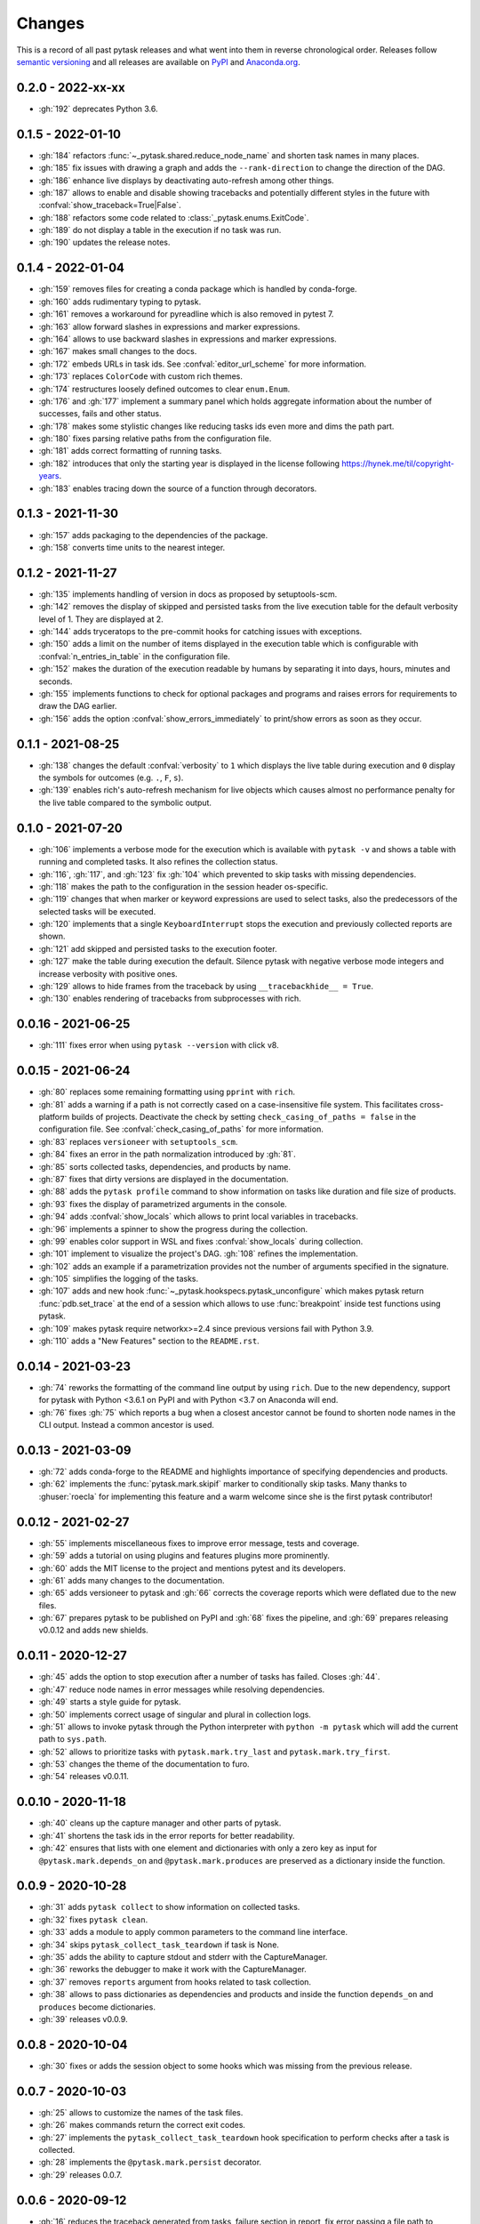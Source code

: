 Changes
=======

This is a record of all past pytask releases and what went into them in reverse
chronological order. Releases follow `semantic versioning <https://semver.org/>`_ and
all releases are available on `PyPI <https://pypi.org/project/pytask>`_ and
`Anaconda.org <https://anaconda.org/conda-forge/pytask>`_.


0.2.0 - 2022-xx-xx
------------------

- :gh:`192` deprecates Python 3.6.


0.1.5 - 2022-01-10
------------------

- :gh:`184` refactors :func:`~_pytask.shared.reduce_node_name` and shorten task names in
  many places.
- :gh:`185` fix issues with drawing a graph and adds the ``--rank-direction`` to change
  the direction of the DAG.
- :gh:`186` enhance live displays by deactivating auto-refresh among other things.
- :gh:`187` allows to enable and disable showing tracebacks and potentially different
  styles in the future with :confval:`show_traceback=True|False`.
- :gh:`188` refactors some code related to :class:`_pytask.enums.ExitCode`.
- :gh:`189` do not display a table in the execution if no task was run.
- :gh:`190` updates the release notes.


0.1.4 - 2022-01-04
------------------

- :gh:`159` removes files for creating a conda package which is handled by conda-forge.
- :gh:`160` adds rudimentary typing to pytask.
- :gh:`161` removes a workaround for pyreadline which is also removed in pytest 7.
- :gh:`163` allow forward slashes in expressions and marker expressions.
- :gh:`164` allows to use backward slashes in expressions and marker expressions.
- :gh:`167` makes small changes to the docs.
- :gh:`172` embeds URLs in task ids. See :confval:`editor_url_scheme` for more
  information.
- :gh:`173` replaces ``ColorCode`` with custom rich themes.
- :gh:`174` restructures loosely defined outcomes to clear ``enum.Enum``.
- :gh:`176` and :gh:`177` implement a summary panel which holds aggregate information
  about the number of successes, fails and other status.
- :gh:`178` makes some stylistic changes like reducing tasks ids even more and dims the
  path part.
- :gh:`180` fixes parsing relative paths from the configuration file.
- :gh:`181` adds correct formatting of running tasks.
- :gh:`182` introduces that only the starting year is displayed in the license following
  https://hynek.me/til/copyright-years.
- :gh:`183` enables tracing down the source of a function through decorators.


0.1.3 - 2021-11-30
------------------

- :gh:`157` adds packaging to the dependencies of the package.
- :gh:`158` converts time units to the nearest integer.


0.1.2 - 2021-11-27
------------------

- :gh:`135` implements handling of version in docs as proposed by setuptools-scm.
- :gh:`142` removes the display of skipped and persisted tasks from the live execution
  table for the default verbosity level of 1. They are displayed at 2.
- :gh:`144` adds tryceratops to the pre-commit hooks for catching issues with
  exceptions.
- :gh:`150` adds a limit on the number of items displayed in the execution table which
  is configurable with :confval:`n_entries_in_table` in the configuration file.
- :gh:`152` makes the duration of the execution readable by humans by separating it into
  days, hours, minutes and seconds.
- :gh:`155` implements functions to check for optional packages and programs and raises
  errors for requirements to draw the DAG earlier.
- :gh:`156` adds the option :confval:`show_errors_immediately` to print/show errors as
  soon as they occur.


0.1.1 - 2021-08-25
------------------

- :gh:`138` changes the default :confval:`verbosity` to ``1`` which displays the live
  table during execution and ``0`` display the symbols for outcomes (e.g. ``.``, ``F``,
  ``s``).
- :gh:`139` enables rich's auto-refresh mechanism for live objects which causes almost
  no performance penalty for the live table compared to the symbolic output.


0.1.0 - 2021-07-20
------------------

- :gh:`106` implements a verbose mode for the execution which is available with ``pytask
  -v`` and shows a table with running and completed tasks. It also refines the
  collection status.
- :gh:`116`, :gh:`117`, and :gh:`123` fix :gh:`104` which prevented to skip tasks with
  missing dependencies.
- :gh:`118` makes the path to the configuration in the session header os-specific.
- :gh:`119` changes that when marker or keyword expressions are used to select tasks,
  also the predecessors of the selected tasks will be executed.
- :gh:`120` implements that a single ``KeyboardInterrupt`` stops the execution and
  previously collected reports are shown.
- :gh:`121` add skipped and persisted tasks to the execution footer.
- :gh:`127` make the table during execution the default. Silence pytask with negative
  verbose mode integers and increase verbosity with positive ones.
- :gh:`129` allows to hide frames from the traceback by using ``__tracebackhide__ =
  True``.
- :gh:`130` enables rendering of tracebacks from subprocesses with rich.


0.0.16 - 2021-06-25
-------------------

- :gh:`111` fixes error when using ``pytask --version`` with click v8.


0.0.15 - 2021-06-24
-------------------

- :gh:`80` replaces some remaining formatting using ``pprint`` with ``rich``.
- :gh:`81` adds a warning if a path is not correctly cased on a case-insensitive file
  system. This facilitates cross-platform builds of projects. Deactivate the check by
  setting ``check_casing_of_paths = false`` in the configuration file. See
  :confval:`check_casing_of_paths` for more information.
- :gh:`83` replaces ``versioneer`` with ``setuptools_scm``.
- :gh:`84` fixes an error in the path normalization introduced by :gh:`81`.
- :gh:`85` sorts collected tasks, dependencies, and products by name.
- :gh:`87` fixes that dirty versions are displayed in the documentation.
- :gh:`88` adds the ``pytask profile`` command to show information on tasks like
  duration and file size of products.
- :gh:`93` fixes the display of parametrized arguments in the console.
- :gh:`94` adds :confval:`show_locals` which allows to print local variables in
  tracebacks.
- :gh:`96` implements a spinner to show the progress during the collection.
- :gh:`99` enables color support in WSL and fixes :confval:`show_locals` during
  collection.
- :gh:`101` implement to visualize the project's DAG. :gh:`108` refines the
  implementation.
- :gh:`102` adds an example if a parametrization provides not the number of arguments
  specified in the signature.
- :gh:`105` simplifies the logging of the tasks.
- :gh:`107` adds and new hook :func:`~_pytask.hookspecs.pytask_unconfigure` which makes
  pytask return :func:`pdb.set_trace` at the end of a session which allows to use
  :func:`breakpoint` inside test functions using pytask.
- :gh:`109` makes pytask require networkx>=2.4 since previous versions fail with Python
  3.9.
- :gh:`110` adds a "New Features" section to the ``README.rst``.


0.0.14 - 2021-03-23
-------------------

- :gh:`74` reworks the formatting of the command line output by using ``rich``. Due to
  the new dependency, support for pytask with Python <3.6.1 on PyPI and with Python <3.7
  on Anaconda will end.
- :gh:`76` fixes :gh:`75` which reports a bug when a closest ancestor cannot be found to
  shorten node names in the CLI output. Instead a common ancestor is used.


0.0.13 - 2021-03-09
-------------------

- :gh:`72` adds conda-forge to the README and highlights importance of specifying
  dependencies and products.
- :gh:`62` implements the :func:`pytask.mark.skipif` marker to conditionally skip tasks.
  Many thanks to :ghuser:`roecla` for implementing this feature and a warm welcome since
  she is the first pytask contributor!


0.0.12 - 2021-02-27
-------------------

- :gh:`55` implements miscellaneous fixes to improve error message, tests and coverage.
- :gh:`59` adds a tutorial on using plugins and features plugins more prominently.
- :gh:`60` adds the MIT license to the project and mentions pytest and its developers.
- :gh:`61` adds many changes to the documentation.
- :gh:`65` adds versioneer to pytask and :gh:`66` corrects the coverage reports which
  were deflated due to the new files.
- :gh:`67` prepares pytask to be published on PyPI and :gh:`68` fixes the pipeline, and
  :gh:`69` prepares releasing v0.0.12 and adds new shields.


0.0.11 - 2020-12-27
-------------------

- :gh:`45` adds the option to stop execution after a number of tasks has failed. Closes
  :gh:`44`.
- :gh:`47` reduce node names in error messages while resolving dependencies.
- :gh:`49` starts a style guide for pytask.
- :gh:`50` implements correct usage of singular and plural in collection logs.
- :gh:`51` allows to invoke pytask through the Python interpreter with ``python -m
  pytask`` which will add the current path to ``sys.path``.
- :gh:`52` allows to prioritize tasks with ``pytask.mark.try_last`` and
  ``pytask.mark.try_first``.
- :gh:`53` changes the theme of the documentation to furo.
- :gh:`54` releases v0.0.11.


0.0.10 - 2020-11-18
-------------------

- :gh:`40` cleans up the capture manager and other parts of pytask.
- :gh:`41` shortens the task ids in the error reports for better readability.
- :gh:`42` ensures that lists with one element and dictionaries with only a zero key as
  input for ``@pytask.mark.depends_on`` and ``@pytask.mark.produces`` are preserved as a
  dictionary inside the function.


0.0.9 - 2020-10-28
------------------

- :gh:`31` adds ``pytask collect`` to show information on collected tasks.
- :gh:`32` fixes ``pytask clean``.
- :gh:`33` adds a module to apply common parameters to the command line interface.
- :gh:`34` skips ``pytask_collect_task_teardown`` if task is None.
- :gh:`35` adds the ability to capture stdout and stderr with the CaptureManager.
- :gh:`36` reworks the debugger to make it work with the CaptureManager.
- :gh:`37` removes ``reports`` argument from hooks related to task collection.
- :gh:`38` allows to pass dictionaries as dependencies and products and inside the
  function ``depends_on`` and ``produces`` become dictionaries.
- :gh:`39` releases v0.0.9.


0.0.8 - 2020-10-04
------------------

- :gh:`30` fixes or adds the session object to some hooks which was missing from the
  previous release.


0.0.7 - 2020-10-03
------------------

- :gh:`25` allows to customize the names of the task files.
- :gh:`26` makes commands return the correct exit codes.
- :gh:`27` implements the ``pytask_collect_task_teardown`` hook specification to perform
  checks after a task is collected.
- :gh:`28` implements the ``@pytask.mark.persist`` decorator.
- :gh:`29` releases 0.0.7.


0.0.6 - 2020-09-12
------------------

- :gh:`16` reduces the traceback generated from tasks, failure section in report, fix
  error passing a file path to pytask, add demo to README.
- :gh:`17` changes the interface to subcommands, adds ``"-c/--config"`` option to pass a
  path to a configuration file and adds ``pytask clean`` (:gh:`22` as well), a command
  to clean your project.
- :gh:`18` changes the documentation theme to alabaster.
- :gh:`19` adds some changes related to ignored folders.
- :gh:`20` fixes copying code examples in the documentation.
- :gh:`21` enhances the ids generated by parametrization, allows to change them via the
  ``ids`` argument, and adds tutorials.
- :gh:`23` allows to specify paths via the configuration file, documents the cli and
  configuration options.
- :gh:`24` releases 0.0.6.


0.0.5 - 2020-08-12
------------------

- :gh:`10` turns parametrization into a plugin.
- :gh:`11` extends the documentation.
- :gh:`12` replaces ``pytest.mark`` with ``pytask.mark``.
- :gh:`13` implements selecting tasks via expressions or marker expressions.
- :gh:`14` separates the namespace of pytask to ``pytask`` and ``_pytask``.
- :gh:`15` implements better tasks ids which consists of
  <path-to-task-file>::<func-name> and are certainly unique. And, it releases 0.0.5.


0.0.4 - 2020-07-22
------------------

- :gh:`9` adds hook specifications to the parametrization of tasks which allows
  ``pytask-latex`` and ``pytask-r`` to pass different command line arguments to a
  parametrized task and its script. Also, it prepares the release of 0.0.4.


0.0.3 - 2020-07-19
------------------

- :gh:`7` makes pytask exit with code 1 if a task failed and the
  ``skip_ancestor_failed`` decorator is only applied to descendant tasks not the task
  itself.
- :gh:`8` releases v0.0.3


0.0.2 - 2020-07-17
------------------

- :gh:`2` provided multiple small changes.
- :gh:`3` implements a class which holds the execution report of one task.
- :gh:`4` makes adjustments after moving to ``main`` as the default branch.
- :gh:`5` adds ``pytask_add_hooks`` to add more hook specifications and register hooks.
- :gh:`6` releases v0.0.2.


0.0.1 - 2020-06-29
------------------

- :gh:`1` combined the whole effort which went into releasing v0.0.1.
